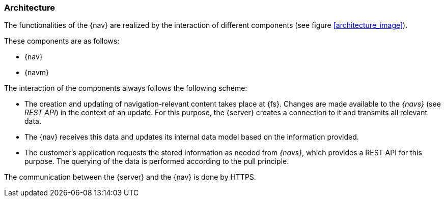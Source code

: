[[architecture]]
=== Architecture
The functionalities of the {nav} are realized by the interaction of different components (see figure <<architecture_image>>).

These components are as follows:

* {nav}
* {navm}

The interaction of the components always follows the following scheme:

* The creation and updating of navigation-relevant content takes place at {fs}.
Changes are made available to the _{navs}_ (see _REST API_) in the context of an update.
For this purpose, the {server} creates a connection to it and transmits all relevant data.
* The {nav} receives this data and updates its internal data model based on the information provided.
* The customer's application requests the stored information as needed from _{navs}_, which provides a REST API for this purpose.
The querying of the data is performed according to the pull principle.

The communication between the {server} and the {nav} is done by HTTPS.